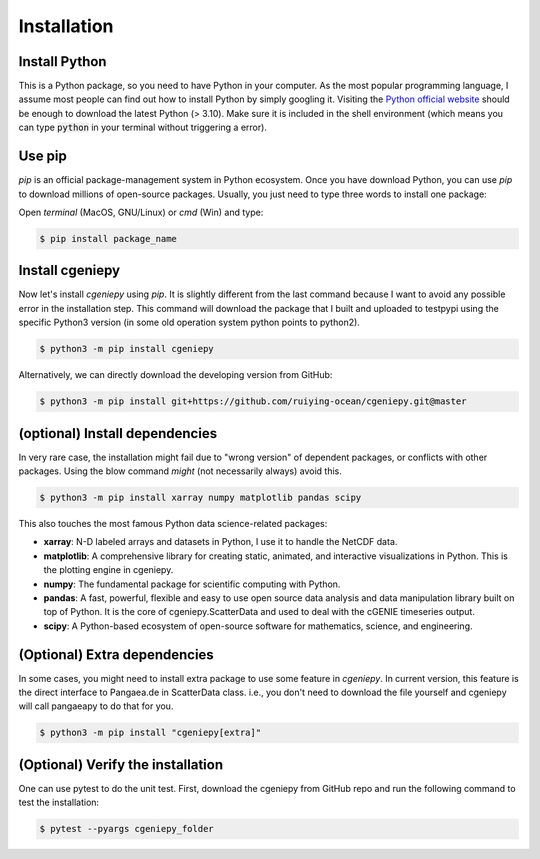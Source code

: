 Installation
==============

.. _installation:

Install Python
----------------
This is a Python package, so you need to have Python in your computer. As the most popular programming language, I assume most people can find out how to install Python by simply googling it. Visiting the `Python official website <https://www.python.org/downloads/>`_ should be enough to download the latest Python (> 3.10). Make sure it is included in the shell environment (which means you can type :code:`python` in your terminal without triggering a error).

Use pip
----------------

`pip` is an official package-management system in Python ecosystem. Once you have download Python, you can use `pip` to download millions of open-source packages. Usually, you just need to type three words to install one package:

Open *terminal* (MacOS, GNU/Linux) or `cmd` (Win) and type:

.. code-block:: console

       $ pip install package_name

Install cgeniepy
--------------------

Now let's install `cgeniepy` using `pip`. It is slightly different from the last command because I want to avoid any possible error in the installation step. This command will download the package that I built and uploaded to testpypi using the specific Python3 version (in some old operation system python points to python2).

.. code-block:: console

       $ python3 -m pip install cgeniepy


Alternatively, we can directly download the developing version from GitHub:

.. code-block:: console
		
       $ python3 -m pip install git+https://github.com/ruiying-ocean/cgeniepy.git@master


       
(optional) Install dependencies       
---------------------------------
In very rare case,  the installation might fail due to "wrong version" of dependent packages, or conflicts with other packages. Using the blow command *might* (not necessarily always) avoid this.

.. code-block:: console

       $ python3 -m pip install xarray numpy matplotlib pandas scipy

This also touches the most famous Python data science-related packages:

- **xarray**: N-D labeled arrays and datasets in Python, I use it to handle the NetCDF data.
- **matplotlib**: A comprehensive library for creating static, animated, and interactive visualizations in Python. This is the plotting engine in cgeniepy.
- **numpy**: The fundamental package for scientific computing with Python. 
- **pandas**: A fast, powerful, flexible and easy to use open source data analysis and data manipulation library built on top of Python. It is the core of cgeniepy.ScatterData and used to deal with the cGENIE timeseries output.
- **scipy**: A Python-based ecosystem of open-source software for mathematics, science, and engineering.

  
(Optional) Extra dependencies
-----------------------------------------------------
In some cases, you might need to install extra package to use some feature in `cgeniepy`. In current version, this feature is the direct interface to Pangaea.de in ScatterData class. i.e., you don't need to download the file yourself and cgeniepy will call pangaeapy to do that for you.

.. code-block:: console
		
       $ python3 -m pip install "cgeniepy[extra]"
  

(Optional) Verify the installation
-------------------------------------
One can use pytest to do the unit test. First, download the cgeniepy from GitHub repo and run the following command to test the installation:

.. code-block:: console

       $ pytest --pyargs cgeniepy_folder
